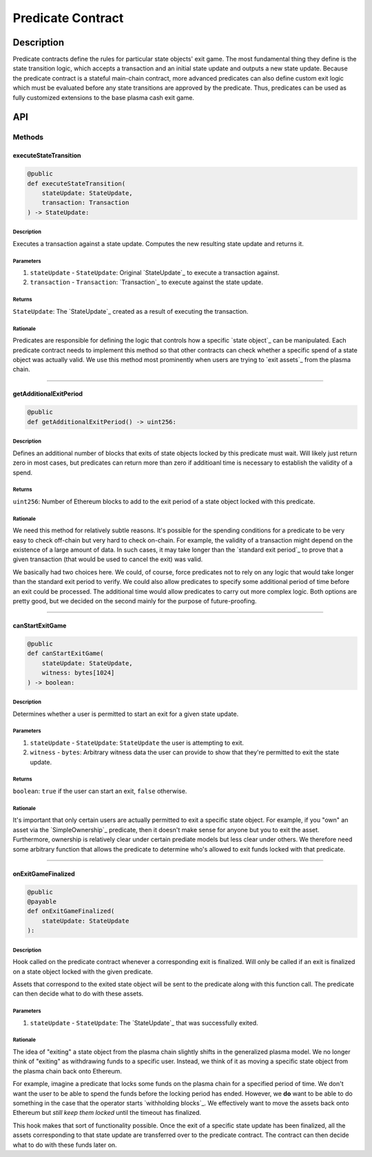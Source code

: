 ##################
Predicate Contract
##################

***********
Description
***********

Predicate contracts define the rules for particular state objects' exit game.  The most fundamental thing they define is the state transition logic, which accepts a transaction and an initial state update and outputs a new state update.  Because the predicate contract is a stateful main-chain contract, more advanced predicates can also define custom exit logic which must be evaluated before any state transitions are approved by the predicate.  Thus, predicates can be used as fully customized extensions to the base plasma cash exit game.

***
API
***

Methods
=======

executeStateTransition
----------------------

.. code-block:: python

   @public
   def executeStateTransition(
       stateUpdate: StateUpdate,
       transaction: Transaction
   ) -> StateUpdate:

Description
^^^^^^^^^^^
Executes a transaction against a state update. Computes the new resulting state update and returns it.

Parameters
^^^^^^^^^^
1. ``stateUpdate`` - ``StateUpdate``: Original `StateUpdate`_ to execute a transaction against.
2. ``transaction`` - ``Transaction``: `Transaction`_ to execute against the state update.

Returns
^^^^^^^
``StateUpdate``: The `StateUpdate`_ created as a result of executing the transaction.

Rationale
^^^^^^^^^
Predicates are responsible for defining the logic that controls how a specific `state object`_ can be manipulated. Each predicate contract needs to implement this method so that other contracts can check whether a specific spend of a state object was actually valid. We use this method most prominently when users are trying to `exit assets`_ from the plasma chain.

-------------------------------------------------------------------------------


getAdditionalExitPeriod
-----------------------

.. code-block:: python

   @public
   def getAdditionalExitPeriod() -> uint256:

Description
^^^^^^^^^^^
Defines an additional number of blocks that exits of state objects locked by this predicate must wait. Will likely just return zero in most cases, but predicates can return more than zero if additioanl time is necessary to establish the validity of a spend.

Returns
^^^^^^^
``uint256``: Number of Ethereum blocks to add to the exit period of a state object locked with this predicate.

Rationale
^^^^^^^^^
We need this method for relatively subtle reasons. It's possible for the spending conditions for a predicate to be very easy to check off-chain but very hard to check on-chain. For example, the validity of a transaction might depend on the existence of a large amount of data. In such cases, it may take longer than the `standard exit period`_ to prove that a given transaction (that would be used to cancel the exit) was valid.

We basically had two choices here. We could, of course, force predicates not to rely on any logic that would take longer than the standard exit period to verify. We could also allow predicates to specify some additional period of time before an exit could be processed. The additional time would allow predicates to carry out more complex logic. Both options are pretty good, but we decided on the second mainly for the purpose of future-proofing.

-------------------------------------------------------------------------------


canStartExitGame
----------------

.. code-block:: python

   @public
   def canStartExitGame(
       stateUpdate: StateUpdate,
       witness: bytes[1024]
   ) -> boolean:

Description
^^^^^^^^^^^
Determines whether a user is permitted to start an exit for a given state update.

Parameters
^^^^^^^^^^
1. ``stateUpdate`` - ``StateUpdate``: ``StateUpdate`` the user is attempting to exit.
2. ``witness`` - ``bytes``: Arbitrary witness data the user can provide to show that they're permitted to exit the state update.

Returns
^^^^^^^
``boolean``: ``true`` if the user can start an exit, ``false`` otherwise.

Rationale
^^^^^^^^^
It's important that only certain users are actually permitted to exit a specific state object. For example, if you "own" an asset via the `SimpleOwnership`_ predicate, then it doesn't make sense for anyone but you to exit the asset. Furthermore, ownership is relatively clear under certain prediate models but less clear under others. We therefore need some arbitrary function that allows the predicate to determine who's allowed to exit funds locked with that predicate.

-------------------------------------------------------------------------------


onExitGameFinalized
-------------------

.. code-block:: python

   @public
   @payable
   def onExitGameFinalized(
       stateUpdate: StateUpdate
   ):

Description
^^^^^^^^^^^
Hook called on the predicate contract whenever a corresponding exit is finalized. Will only be called if an exit is finalized on a state object locked with the given predicate.

Assets that correspond to the exited state object will be sent to the predicate along with this function call. The predicate can then decide what to do with these assets.

Parameters
^^^^^^^^^^
1. ``stateUpdate`` - ``StateUpdate``: The `StateUpdate`_ that was successfully exited.

Rationale
^^^^^^^^^
The idea of "exiting" a state object from the plasma chain slightly shifts in the generalized plasma model. We no longer think of "exiting" as withdrawing funds to a specific user. Instead, we think of it as moving a specific state object from the plasma chain back onto Ethereum.

For example, imagine a predicate that locks some funds on the plasma chain for a specified period of time. We don't want the user to be able to spend the funds before the locking period has ended. However, we **do** want to be able to do something in the case that the operator starts `withholding blocks`_. We effectively want to move the assets back onto Ethereum but *still keep them locked* until the timeout has finalized.

This hook makes that sort of functionality possible. Once the exit of a specific state update has been finalized, all the assets corresponding to that state update are transferred over to the predicate contract. The contract can then decide what to do with these funds later on.


